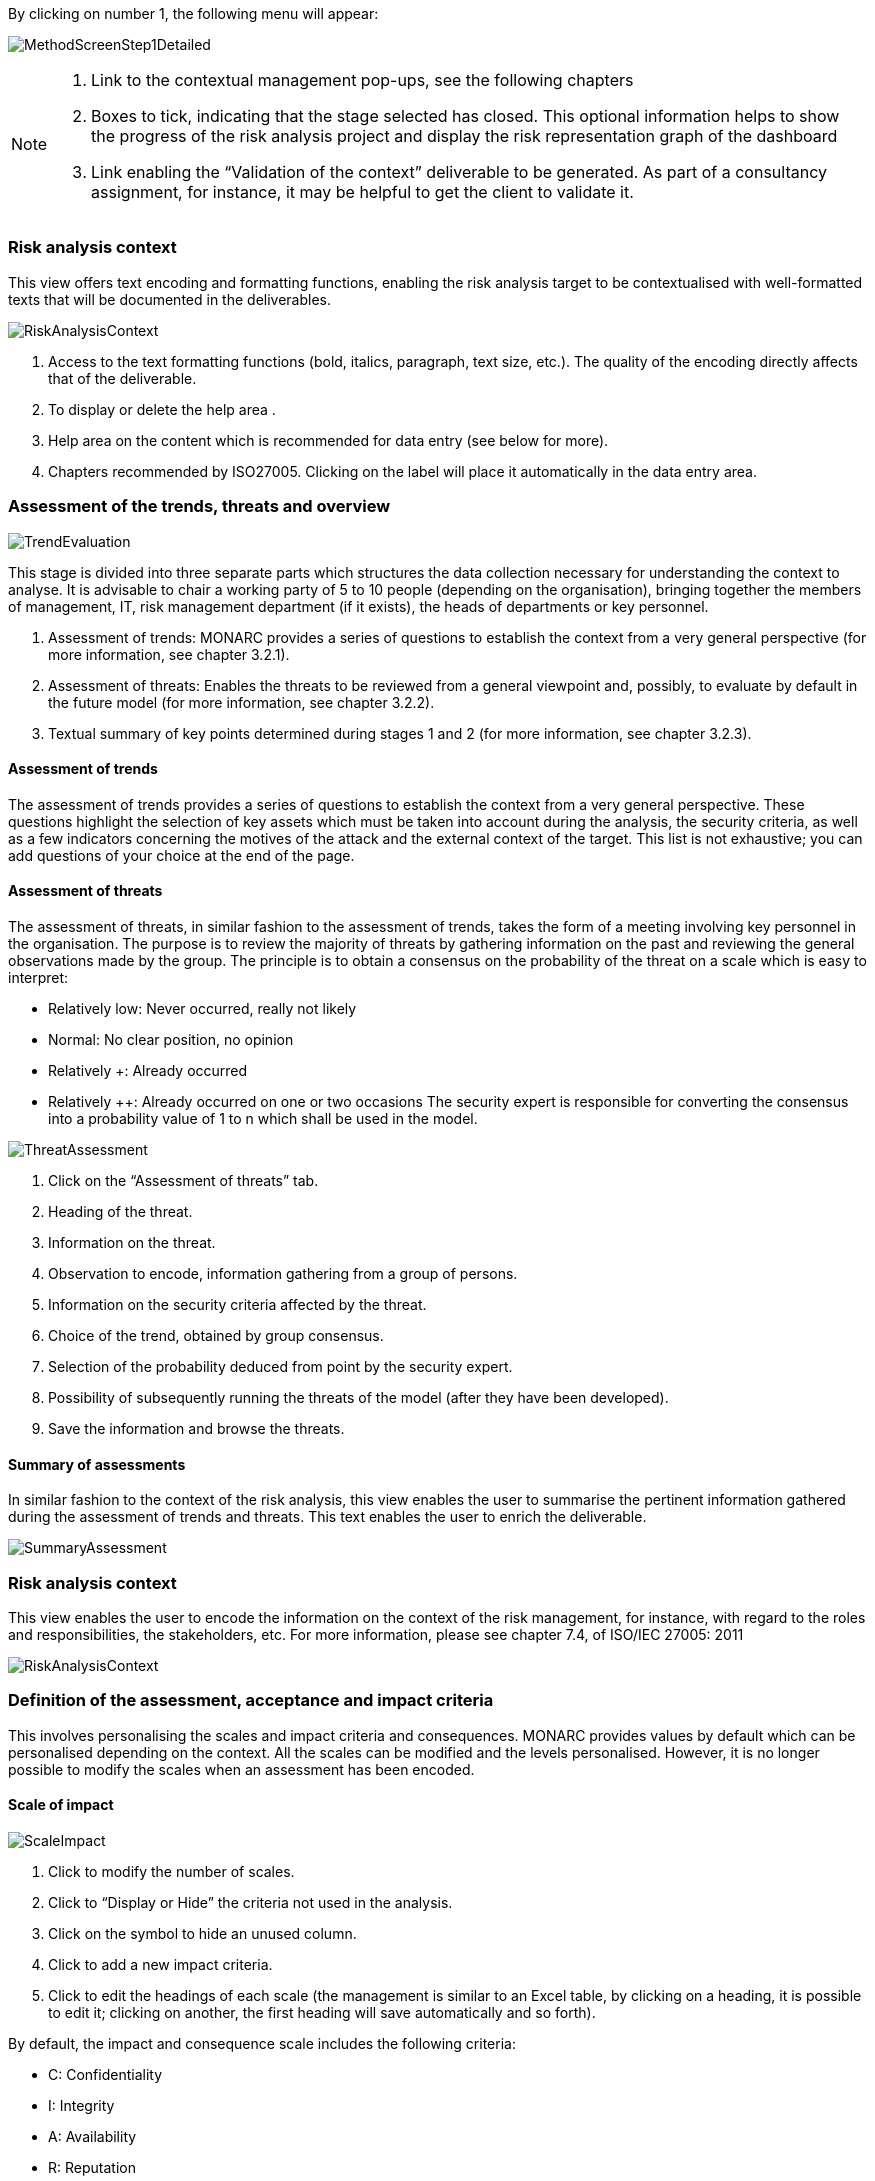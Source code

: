 By clicking on number 1, the following menu will appear:

image:MethodScreenStep1Detailed.png[MethodScreenStep1Detailed]

[NOTE]
===============================================
1. Link to the contextual management pop-ups, see the following chapters
2. Boxes to tick, indicating that the stage selected has closed. This optional information helps to show the progress of the risk analysis project and display the risk representation graph of the dashboard
3. Link enabling the “Validation of the context” deliverable to be generated. As part of a consultancy assignment, for instance, it may be helpful to get the client to validate it.
===============================================

=== Risk analysis context

This view offers text encoding and formatting functions, enabling the risk analysis target to be contextualised with well-formatted texts that will be documented in the deliverables.

image:RiskAnalysisContext.png[RiskAnalysisContext]

1.	Access to the text formatting functions (bold, italics, paragraph, text size, etc.). The quality of the encoding directly affects that of the deliverable.
2.	To display or delete the help area  .
3.	Help area on the content which is recommended for data entry (see below for more).
4.	Chapters recommended by ISO27005. Clicking on the label will place it automatically in the data entry area.

=== Assessment of the trends, threats and overview

image:TrendEvaluation.png[TrendEvaluation]

This stage is divided into three separate parts which structures the data collection necessary for understanding the context to analyse. It is advisable to chair a working party of 5 to 10 people (depending on the organisation), bringing together the members of management, IT, risk management department (if it exists), the heads of departments or key personnel.

1.	Assessment of trends: MONARC provides a series of questions to establish the context from a very general perspective (for more information, see chapter 3.2.1).
2.	Assessment of threats: Enables the threats to be reviewed from a general viewpoint and, possibly, to evaluate by default in the future model (for more information, see chapter 3.2.2).
3.	Textual summary of key points determined during stages 1 and 2 (for more information, see chapter 3.2.3).

==== Assessment of trends

The assessment of trends provides a series of questions to establish the context from a very general perspective. These questions highlight the selection of key assets which must be taken into account during the analysis, the security criteria, as well as a few indicators concerning the motives of the attack and the external context of the target.
This list is not exhaustive; you can add questions of your choice at the end of the page.

==== Assessment of threats

The assessment of threats, in similar fashion to the assessment of trends, takes the form of a meeting involving key personnel in the organisation.
The purpose is to review the majority of threats by gathering information on the past and reviewing the general observations made by the group.
The principle is to obtain a consensus on the probability of the threat on a scale which is easy to interpret:

*	Relatively low: Never occurred, really not likely
*	Normal: No clear position, no opinion
*	Relatively +: Already occurred
*	Relatively ++: Already occurred on one or two occasions
The security expert is responsible for converting the consensus into a probability value of 1 to n which shall be used in the model.

image:ThreatAssessment.png[ThreatAssessment]

1.	Click on the “Assessment of threats” tab.
2.	Heading of the threat.
3.	Information on the threat.
4.	Observation to encode, information gathering from a group of persons.
5.	Information on the security criteria affected by the threat.
6.	Choice of the trend, obtained by group consensus.
7.	Selection of the probability deduced from point   by the security expert.
8.	Possibility of subsequently running the threats of the model (after they have been developed).
9.	Save the information and browse the threats.

==== Summary of assessments

In similar fashion to the context of the risk analysis, this view enables the user to summarise the pertinent information gathered during the assessment of trends and threats.
This text enables the user to enrich the deliverable.

image:SummaryAssessment.png[SummaryAssessment]

=== Risk analysis context

This view enables the user to encode the information on the context of the risk management, for instance, with regard to the roles and responsibilities, the stakeholders, etc.
For more information, please see chapter 7.4, of ISO/IEC 27005: 2011

image:RiskAnalysisContext.png[RiskAnalysisContext]

=== Definition of the assessment, acceptance and impact criteria

This involves personalising the scales and impact criteria and consequences.
MONARC provides values by default which can be personalised depending on the context. All the scales can be modified and the levels personalised. However, it is no longer possible to modify the scales when an assessment has been encoded.

==== Scale of impact

image:ScaleImpact.png[ScaleImpact]

1.	Click to modify the number of scales.
2.	Click to “Display or Hide” the criteria not used in the analysis.
3.	Click on the   symbol to hide an unused column.
4.	Click to add a new impact criteria.
5.	Click to edit the headings of each scale (the management is similar to an Excel table, by clicking on a heading, it is possible to edit it; clicking on another, the first heading will save automatically and so forth).

By default, the impact and consequence scale includes the following criteria:

*	C: Confidentiality
*	I: Integrity
*	A: Availability
*	R: Reputation
*	O: Operation
*	L: Legal
*	F: Financial
*	P: Person (impact on the person)

It is also possible to add personalised consequences as well as impact criteria.

The same scales are used to process information risk and operational risk; there is simply a difference of interpretation :

*	The information risks are evaluated on the CIA criteria by taking into account the ROLFP consequences.
*	Operational risks are directly evaluated on the ROLFP criteria

==== Scale of threats

The scale of threats is used to calculate information risks and the probability of scenarios relating to operational risks

image:ScaleThreats.png[ScaleThreats]

1.	Click to modify the number of scales
2.	Click to edit the heading on each scale (Management identical to the impact scale).

==== Scale of vulnerabilities

The scale of vulnerabilities is only used for calculating information risks.

image:ScaleVulunerabilities.png[ScaleVulunerabilities]

1.	Click to modify the number of scales
2.	Click to edit the heading on each scale (Management identical to the impact scale).

==== Management of acceptability thresholds
There are two separate tables for acceptability thresholds, as operational risk and information risk are not calculated in the same way.
Information risks are calculated using three criteria:

image:InformationTresholds.png[InformationTresholds]

1. Modification of thresholds levels of informations risks. The table displayed above (as well as the risk analysis tables) is updated automatically.
2. Information risks are calculated using three criteria: Impact x Threat x Vulnerability
3. Modification of thresholds levels of operational risks. The table displayed above (as well as the risk analysis tables) is updated automatically.
4. Operational riks are calculated using two criteria: Impact x Probability

=== Deliverable: Validation of the context

This deliverable includes all the information gathered and entered in the context establishment phase. It can be used to validate the information provided by the client, before beginning the risk identification.
A form has to be filled in. When the user clicks on “Save”, a file in Word format is generated.

image:DeliverableContextValidation.png[DeliverableContextValidation]

